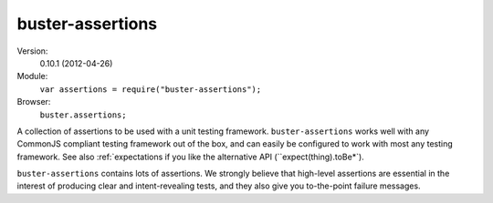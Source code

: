 .. default-domain:: js
.. highlight:: javascript
.. _buster-assertions:

=================
buster-assertions
=================

Version:
    0.10.1 (2012-04-26)

Module:
    ``var assertions = require("buster-assertions");``

Browser:
    ``buster.assertions;``

A collection of assertions to be used with a unit testing framework. 
``buster-assertions`` works well with any CommonJS compliant testing framework
out of the box, and can easily be configured to work with most any testing framework.
See also :ref:`expectations if you like the alternative API (``expect(thing).toBe*`).

``buster-assertions`` contains lots of assertions. We strongly believe that high-level
assertions are essential in the interest of producing clear and intent-revealing tests,
and they also give you to-the-point failure messages.